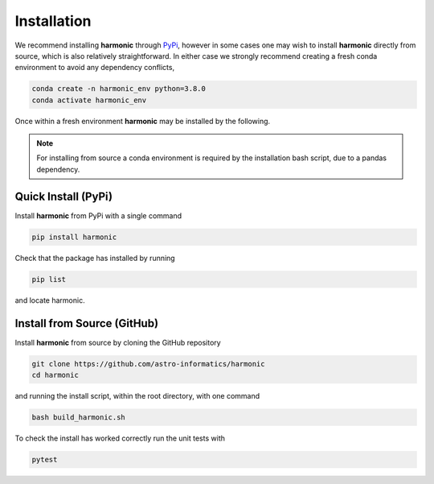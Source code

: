 .. _install:

Installation
============
We recommend installing **harmonic** through `PyPi <https://pypi.org>`_, however in some cases one may wish to install **harmonic** directly from source, which is also relatively straightforward. In either case we strongly recommend creating a fresh conda environment to avoid any dependency conflicts,

.. code-block:: bash

    conda create -n harmonic_env python=3.8.0
    conda activate harmonic_env

Once within a fresh environment **harmonic** may be installed by the following.

.. note:: For installing from source a conda environment is required by the installation bash script, due to a pandas dependency.

Quick Install (PyPi)
--------------------
Install **harmonic** from PyPi with a single command

.. code-block:: bash

    pip install harmonic 

Check that the package has installed by running 

.. code-block:: bash 

	pip list 

and locate harmonic.

Install from Source (GitHub)
----------------------------
Install **harmonic** from source by cloning the GitHub repository

.. code-block:: bash

    git clone https://github.com/astro-informatics/harmonic
    cd harmonic

and running the install script, within the root directory, with one command 

.. code-block:: bash

    bash build_harmonic.sh

To check the install has worked correctly run the unit tests with 

.. code-block:: bash

	pytest 